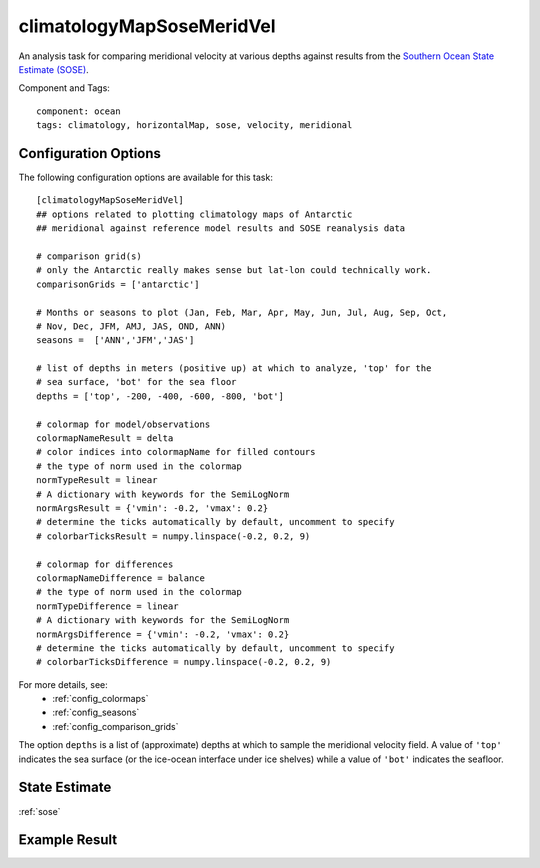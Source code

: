 .. _task_climatologyMapSoseMeridVel:

climatologyMapSoseMeridVel
=============================

An analysis task for comparing meridional velocity at various depths against
results from the `Southern Ocean State Estimate (SOSE)`_.

Component and Tags::

  component: ocean
  tags: climatology, horizontalMap, sose, velocity, meridional


Configuration Options
---------------------

The following configuration options are available for this task::

  [climatologyMapSoseMeridVel]
  ## options related to plotting climatology maps of Antarctic
  ## meridional against reference model results and SOSE reanalysis data

  # comparison grid(s)
  # only the Antarctic really makes sense but lat-lon could technically work.
  comparisonGrids = ['antarctic']

  # Months or seasons to plot (Jan, Feb, Mar, Apr, May, Jun, Jul, Aug, Sep, Oct,
  # Nov, Dec, JFM, AMJ, JAS, OND, ANN)
  seasons =  ['ANN','JFM','JAS']

  # list of depths in meters (positive up) at which to analyze, 'top' for the
  # sea surface, 'bot' for the sea floor
  depths = ['top', -200, -400, -600, -800, 'bot']

  # colormap for model/observations
  colormapNameResult = delta
  # color indices into colormapName for filled contours
  # the type of norm used in the colormap
  normTypeResult = linear
  # A dictionary with keywords for the SemiLogNorm
  normArgsResult = {'vmin': -0.2, 'vmax': 0.2}
  # determine the ticks automatically by default, uncomment to specify
  # colorbarTicksResult = numpy.linspace(-0.2, 0.2, 9)

  # colormap for differences
  colormapNameDifference = balance
  # the type of norm used in the colormap
  normTypeDifference = linear
  # A dictionary with keywords for the SemiLogNorm
  normArgsDifference = {'vmin': -0.2, 'vmax': 0.2}
  # determine the ticks automatically by default, uncomment to specify
  # colorbarTicksDifference = numpy.linspace(-0.2, 0.2, 9)

For more details, see:
 * :ref:`config_colormaps`
 * :ref:`config_seasons`
 * :ref:`config_comparison_grids`

The option ``depths`` is a list of (approximate) depths at which to sample
the meridional velocity field.  A value of ``'top'`` indicates the sea
surface (or the ice-ocean interface under ice shelves) while a value of
``'bot'`` indicates the seafloor.

State Estimate
--------------

:ref:`sose`

Example Result
--------------

.. image:: examples/clim_sose_merid_vel.png
   :width: 500 px
   :align: center

.. _`Southern Ocean State Estimate (SOSE)`: http://sose.ucsd.edu/sose_stateestimation_data_05to10.html
